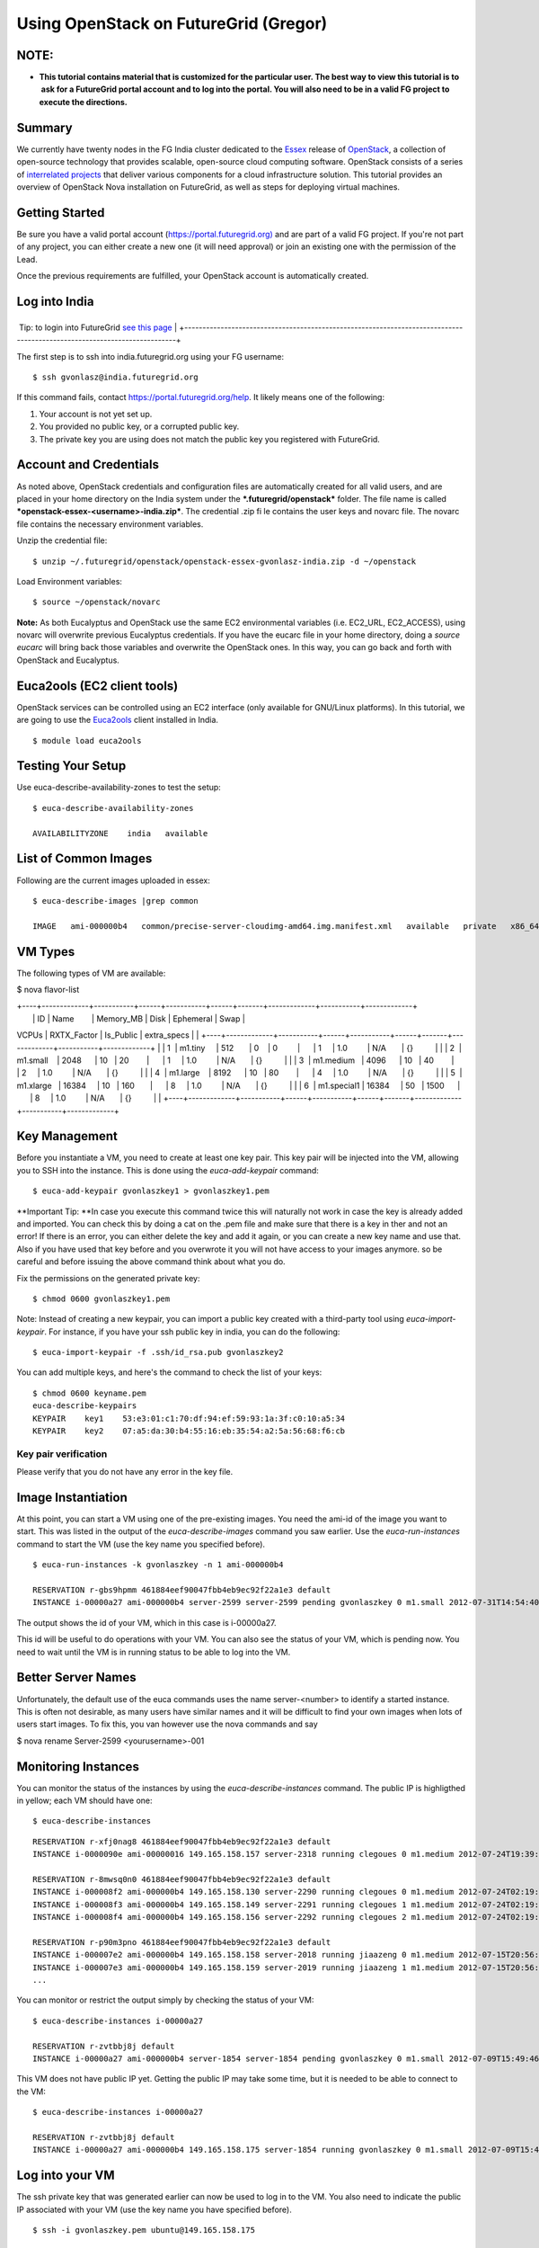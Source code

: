 **********************************************************************
Using OpenStack on FutureGrid (Gregor)
**********************************************************************


NOTE: 
======

-  **This tutorial contains material that is customized for the
   particular user. The best way to view this tutorial is to  ask for a
   FutureGrid portal account and to log into the portal. You will also
   need to be in a valid FG project to execute the directions.**

Summary
=======

We currently have twenty nodes in the FG India cluster dedicated to the
`Essex <http://www.openstack.org/software/essex/>`__ release of
`OpenStack <http://www.openstack.org>`__, a collection of open-source
technology that provides scalable, open-source cloud computing software.
OpenStack consists of a series of `interrelated
projects <http://www.openstack.org/software/>`__ that deliver various
components for a cloud infrastructure solution. This tutorial provides
an overview of OpenStack Nova installation on FutureGrid, as well as
steps for deploying virtual machines.

Getting Started
===============

Be sure you have a valid portal account
(`https://portal.futuregrid.org) <https://portal.futuregrid.org>`__ and
are part of a valid FG project. If you're not part of any project, you
can either create a new one (it will need approval) or join an existing
one with the permission of the Lead.

Once the previous requirements are fulfilled, your OpenStack account is
automatically created.

Log into India
==============

+-------------------------------------------------------------------------------------------------------------------------+
 Tip: to login into FutureGrid \ `see this page <https://portal.futuregrid.org/accessing-futuregrid-resources-ssh>`__   |
+-------------------------------------------------------------------------------------------------------------------------+

The first step is to ssh into india.futuregrid.org using your FG
username:

::

    $ ssh gvonlasz@india.futuregrid.org

If this command fails,
contact \ `https://portal.futuregrid.org/help <https://portal.futuregrid.org/help>`__. 
It likely means one of the following:

#. Your account is not yet set up.

#. You provided no public key, or a corrupted public key.

#. The private key you are using does not match the public key you
   registered with FutureGrid.

Account and Credentials
=======================

As noted above, OpenStack credentials and configuration files are
automatically created for all valid users, and are placed in your home
directory on the India system under the ***.futuregrid/openstack***
folder. The file name is called
***openstack-essex-<username>-india.zip***. The credential .zip file
contains the user keys and novarc file. The novarc file contains the
necessary environment variables.

Unzip the credential file:

::

    $ unzip ~/.futuregrid/openstack/openstack-essex-gvonlasz-india.zip -d ~/openstack

Load Environment variables:

::

    $ source ~/openstack/novarc

**Note:** As both Eucalyptus and OpenStack use the same EC2
environmental variables (i.e. EC2\_URL, EC2\_ACCESS), using novarc will
overwrite previous Eucalyptus credentials. If you have the eucarc file
in your home directory, doing a *source eucarc* will bring back those
variables and overwrite the OpenStack ones. In this way, you can go back
and forth with OpenStack and Eucalyptus.

Euca2ools (EC2 client tools)
============================

OpenStack services can be controlled using an EC2 interface (only
available for GNU/Linux platforms). In this tutorial, we are going to
use the \ `Euca2ools <http://www.eucalyptus.com/download/euca2ools>`__
client installed in India.

::

    $ module load euca2ools

Testing Your Setup
==================

Use euca-describe-availability-zones to test the setup:

::

    $ euca-describe-availability-zones 

    AVAILABILITYZONE    india   available

List of Common Images
=====================

Following are the current images uploaded in essex:

::

    $ euca-describe-images |grep common

    IMAGE   ami-000000b4   common/precise-server-cloudimg-amd64.img.manifest.xml   available   private   x86_64   machine   aki-000000b3   instance-store

VM Types
========

The following types of VM are available:

$ nova flavor-list

| +----+-------------+-----------+------+-----------+------+-------+-------------+-----------+-------------+
|  \| ID \| Name        \| Memory\_MB \| Disk \| Ephemeral \| Swap \|
VCPUs \| RXTX\_Factor \| Is\_Public \| extra\_specs \|
| 
+----+-------------+-----------+------+-----------+------+-------+-------------+-----------+-------------+
|  \| 1  \| m1.tiny     \| 512       \| 0    \| 0         \|      \|
1     \| 1.0         \| N/A       \| {}          \|
|  \| 2  \| m1.small    \| 2048      \| 10   \| 20        \|      \|
1     \| 1.0         \| N/A       \| {}          \|
|  \| 3  \| m1.medium   \| 4096      \| 10   \| 40        \|      \|
2     \| 1.0         \| N/A       \| {}          \|
|  \| 4  \| m1.large    \| 8192      \| 10   \| 80        \|      \|
4     \| 1.0         \| N/A       \| {}          \|
|  \| 5  \| m1.xlarge   \| 16384     \| 10   \| 160       \|      \|
8     \| 1.0         \| N/A       \| {}          \|
|  \| 6  \| m1.special1 \| 16384     \| 50   \| 1500      \|      \|
8     \| 1.0         \| N/A       \| {}          \|
| 
+----+-------------+-----------+------+-----------+------+-------+-------------+-----------+-------------+

Key Management
==============

Before you instantiate a VM, you need to create at least one key pair.
This key pair will be injected into the VM, allowing you to SSH into the
instance. This is done using the *euca-add-keypair* command:

::

    $ euca-add-keypair gvonlaszkey1 > gvonlaszkey1.pem

**Important Tip: **\ In case you execute this command twice this will
naturally not work in case the key is already added and imported. You
can check this by doing a cat on the .pem file and make sure that there
is a key in ther and not an error! If there is an error, you can either
delete the key and add it again, or you can create a new key name and
use that. Also if you have used that key before and you overwrote it you
will not have access to your images anymore. so be careful and before
issuing the above command think about what you do.

Fix the permissions on the generated private key:

::

    $ chmod 0600 gvonlaszkey1.pem

Note: Instead of creating a new keypair, you can import a public key
created with a third-party tool using *euca-import-keypair*. For
instance, if you have your ssh public key in india, you can do the
following:

::

    $ euca-import-keypair -f .ssh/id_rsa.pub gvonlaszkey2

You can add multiple keys, and here's the command to check the list of
your keys:

::

    $ chmod 0600 keyname.pem
    euca-describe-keypairs
    KEYPAIR    key1    53:e3:01:c1:70:df:94:ef:59:93:1a:3f:c0:10:a5:34
    KEYPAIR    key2    07:a5:da:30:b4:55:16:eb:35:54:a2:5a:56:68:f6:cb

::

Key pair verification
---------------------

Please verify that you do not have any error in the key file.

Image Instantiation
===================

At this point, you can start a VM using one of the pre-existing images.
You need the ami-id of the image you want to start. This was listed in
the output of the *euca-describe-images* command you saw earlier. Use
the *euca-run-instances* command to start the VM (use the key name you
specified before).

::

    $ euca-run-instances -k gvonlaszkey -n 1 ami-000000b4

    RESERVATION r-gbs9hpmm 461884eef90047fbb4eb9ec92f22a1e3 default
    INSTANCE i-00000a27 ami-000000b4 server-2599 server-2599 pending gvonlaszkey 0 m1.small 2012-07-31T14:54:40.000Z unknown zone

The output shows the id of your VM, which in this case is i-00000a27.

This id will be useful to do operations with your VM. You can also see
the status of your VM, which is pending now. You need to wait until the
VM is in running status to be able to log into the VM.

Better Server Names
===================

Unfortunately, the default use of the euca commands uses the name
server-<number> to identify a started instance. This is often not
desirable, as many users have similar names and it will be difficult to
find your own images when lots of users start images. To fix this, you
van however use the nova commands and say

$ nova rename Server-2599 <yourusername>-001

Monitoring Instances
====================

You can monitor the status of the instances by using the
*euca-describe-instances* command. The public IP is highligthed in
yellow; each VM should have one:

::

    $ euca-describe-instances

::

    RESERVATION r-xfj0nag8 461884eef90047fbb4eb9ec92f22a1e3 default
    INSTANCE i-0000090e ami-00000016 149.165.158.157 server-2318 running clegoues 0 m1.medium 2012-07-24T19:39:21.000Z india aki-00000014 ari-00000015

    RESERVATION r-8mwsq0n0 461884eef90047fbb4eb9ec92f22a1e3 default
    INSTANCE i-000008f2 ami-000000b4 149.165.158.130 server-2290 running clegoues 0 m1.medium 2012-07-24T02:19:38.000Z india aki-00000014 ari-00000015
    INSTANCE i-000008f3 ami-000000b4 149.165.158.149 server-2291 running clegoues 1 m1.medium 2012-07-24T02:19:38.000Z india aki-00000014 ari-00000015
    INSTANCE i-000008f4 ami-000000b4 149.165.158.156 server-2292 running clegoues 2 m1.medium 2012-07-24T02:19:39.000Z india aki-00000014 ari-00000015

    RESERVATION r-p90m3pno 461884eef90047fbb4eb9ec92f22a1e3 default
    INSTANCE i-000007e2 ami-000000b4 149.165.158.158 server-2018 running jiaazeng 0 m1.medium 2012-07-15T20:56:16.000Z india aki-00000026 
    INSTANCE i-000007e3 ami-000000b4 149.165.158.159 server-2019 running jiaazeng 1 m1.medium 2012-07-15T20:56:17.000Z india aki-00000026
    ...

You can monitor or restrict the output simply by checking the status of
your VM:

::

    $ euca-describe-instances i-00000a27

    RESERVATION r-zvtbbj8j default
    INSTANCE i-00000a27 ami-000000b4 server-1854 server-1854 pending gvonlaszkey 0 m1.small 2012-07-09T15:49:46.000Z  unknown zone aki-0000000e ari-0000000f

This VM does not have public IP yet. Getting the public IP may take some
time, but it is needed to be able to connect to the VM:

::

    $ euca-describe-instances i-00000a27

    RESERVATION r-zvtbbj8j default
    INSTANCE i-00000a27 ami-000000b4 149.165.158.175 server-1854 running gvonlaszkey 0 m1.small 2012-07-09T15:49:46.000Z  unknown zone aki-0000000e ari-0000000f

Log into your VM
================

The ssh private key that was generated earlier can now be used to log in
to the VM. You also need to indicate the public IP associated with your
VM (use the key name you have specified before).

::

    $ ssh -i gvonlaszkey.pem ubuntu@149.165.158.175

    $ ssh ubuntu@149.165.158.175 (for imported keys) 

Note: For some ubuntu images, log in with the user *ubuntu,* then
*sudo*.

Exit from the VM to continue with the tutorial.

::

    # exit

Making a snapshot with nova client
----------------------------------

You can make a snapshot of your instance:

::

    $ nova image-create <instance name> <snapshot name>
    $ euca-describe-images

Your snapshot will be listed at the end of the output, and it will be
available in 5 to 10 minutes. There's a bug that snapshots are created
as "snapshot" whatever you name it. So please remember the image ID.

Nova Volumes (Not available)
============================

Nova-volume provides persistent block storage compatible with Amazon’s
Elastic Block Store. The storage in the instances is non-persistent and
gets lost when the instance is terminated. Therefore, we need persistent
volumes to keep data generated during instance lifetime after the
instance is terminated. Volumes are accessed via iSCSI, although they
will appear as a new device in your VM.

List available Volumes
----------------------

You can see the available volumes by using the *euca-describe-volumes*
command:

::

    $  euca-describe-volumes

    VOLUME  vol-00000027  100  india  in-use  2012-06-06T21:39:47.000Z
               ATTACHMENT  vol-00000027  i-0000070f  /dev/vdc  attached 
    VOLUME  vol-00000028  50  india  available  2012-06-06T21:44:30.000Z
    VOLUME  vol-0000002a  30  india  available  2012-06-06T21:45:37.000Z

Create a Volume
---------------

Create a 1 GB volume in the India zone:

::

    $  euca-create-volume -s 1 -z india

    VOLUME  vol-00000031  1  india  creating  2012-07-10T15:15:47.244Z

Attach Volume
-------------

A volume can only be attached to one instance. Once the volume is
attached to a VM, *euca-describe-volumes* will show its status as
“attached”. 

Attach a volume to a running instance:

::

    $  euca-attach-volume -i i-00000a27 -d /dev/vdc vol-0000031

After this command is executed, an additional SCSI disk is created in
the instance. Although we specified the device, it may differ if that
device already exists (look into */dev* or */var/log/syslog* to find the
new device).

Using the new Disk
------------------

Log into the VM again (use the key name you specified before):

::

    $ ssh -i gvonlaszkey.pem ubuntu@149.165.158.175

Format the disk (skip this step if you want to reuse data stored):

::

    # mkfs /dev/vdc

Mount the disk:

::

    # mount /dev/vdc /mnt

You now have the new disk mounted in your system. In this way, you can
use it as a normal directory to store information. However, the
information stored there will be kept after you terminate the VM.

Exit from the VM to continue with the tutorial:

::

    # exit

Detach Volumes
--------------

Volumes are automatically detached when the instance is terminated.

To detach a volume:

::

    $  euca-detach-volume vol-00000031 

If you detach the volume while the instance is running, and with disk
mounted, it loses access to the disk. Thus, you need to make sure that
you umount (umount /mnt) the disk before you detach the volume. If you
terminate the instance, the volume is automatically detached.

Volume Snapshots
================

Snapshots are useful to create backups or replicate volumes in different
zones.

Create Snapshot
---------------

::

    $  euca-create-snapshot -d 'Testing snapshot' vol-00000027

    SNAPSHOT    snap-00000001    vol-00000027    creating    2012-07-16T14:22:21.728Z    0%    Testing snapshot

List Snapshot
-------------

::

    $  euca-describe-snapshots

    SNAPSHOT    snap-00000001    vol-00000027    available    2012-07-16T14:22:21.000Z    100%

Create Volume from Snapshot (not yet functional in OpenStack Essex)
-------------------------------------------------------------------

The snapshot must be in available status (100% completed). The new
volume can be bigger if desired, and you can also create this volume in
a different zone (*-z* option).

To create a 2 GB volume from snapshot:

::

    $  euca-create-volume -s 2 --snapshot snap-00000001 -z india

    VOLUME    vol-00000032    2    snap-00000001    india    creating    2012-07-16T14:47:07.916Z

Image Registration
==================

We will use an CentOS 5 image to test the image registration:

::

    $ wget i120/test-image/centos5.tgz

Uncompress and untar the archive:

::

    $ tar xvfz centos5.tgz

Bundle the image with a kernel and a ramdisk using the
*euca-bundle-image* command. In this example, we will use the KVM kernel
already registered. *euca-describe-images* returns the kernel and
ramdisk IDs that we need.

::

    $ euca-bundle-image -i centos5.img --kernel aki-0000000e --ramdisk ari-0000000f

::

    Checking image
    Encrypting image
    Splitting image...
    Part: centos5.img.part.00
    ...
    Part: centos5.img.part.35
    Generating manifest /tmp/centos5.img.manifest.xml

Use the generated manifest file to upload the image. You need to specify
a bucket name; it can be anything you want:

::

    $ euca-upload-bundle -b gvonlasz-bucket -m /tmp/centos5.img.manifest.xml

    Checking bucket: gvonlasz-bucket
    Creating bucket: gvonlasz-bucket
    Uploading manifest file
    Uploading part: centos5.img.part.00
    ...
    Uploading part: centos5.img.part.35

    Uploaded image as gvonlasz-bucket/centos5.img.manifest.xml

Register the upload image:

::

    $ euca-register gvonlasz-bucket/centos5.img.manifest.xml

    IMAGE  ami-00000033

The returned image ID can now be used to start instances
with\ *euca-run-instances* as described earlier. However, you cannot run
instances until the image is in available status. You can check the
status using \ *euca-describe-images*:

::

    $ euca-describe-instances ami00000033 IMAGE ami-00000033 gvonlasz-bucket/centos5.img.manifest.xml available private x86_64 machine aki-0000000e ari-0000000f instance-store

Delete your images
==================

::

    $ euca-deregister ami-00000033

Terminate your VMs
==================

::

    $ euca-terminate-instances i-00000a27

Limitations
===========

Our current installation has the following limitations. We are working
on finding a fix:

#. Instances cannot ping their own IP address from within the instance
   (it is pingable and reachable from the outside). The private IP
   (which can be found via ifconfig) is pingable.

   ubuntu@server-837:~$ ifconfig
    eth0      Link encap:Ethernet  HWaddr fa:16:3e:00:e5:2a 
              inet addr:10.1.2.16  Bcast:10.1.2.255 
   Mask:255.255.255.0
              inet6 addr: fe80::f816:3eff:fe00:e52a/64 Scope:Link
              UP BROADCAST RUNNING MULTICAST  MTU:1500  Metric:1
              RX packets:199 errors:0 dropped:0 overruns:0 frame:0
              TX packets:188 errors:0 dropped:0 overruns:0 carrier:0
              collisions:0 txqueuelen:1000
              RX bytes:32213 (32.2 KB)  TX bytes:21676 (21.6 KB)

   lo        Link encap:Local Loopback 
              inet addr:127.0.0.1  Mask:255.0.0.0
              inet6 addr: ::1/128 Scope:Host
              UP LOOPBACK RUNNING  MTU:16436  Metric:1
              RX packets:0 errors:0 dropped:0 overruns:0 frame:0
              TX packets:0 errors:0 dropped:0 overruns:0 carrier:0
              collisions:0 txqueuelen:0
              RX bytes:0 (0.0 B)  TX bytes:0 (0.0 B)

#. In Essex, each instance gets an internal DNS name.
   *euca-describe-instance* will show this name along with the public IP
   addresses. If you are building a cluster and need to communicate
   among all the nodes in the cluster, you will need to do so with these
   names or the private IP addresses:

   ubuntu@server-837:~$ ping server-716
    PING server-716.novalocal (10.1.2.10) 56(84) bytes of data.
    64 bytes from server-716.novalocal (10.1.2.10): icmp\_req=1 ttl=64
   time=5.06 ms
    ^C
    --- server-716.novalocal ping statistics ---
    1 packets transmitted, 1 received, 0% packet loss, time 0ms
    rtt min/avg/max/mdev = 5.062/5.062/5.062/0.000 ms
    ubuntu@server-837:~$ ping server-837
    PING server-837.novalocal (127.0.1.1) 56(84) bytes of data.
    64 bytes from server-837.novalocal (127.0.1.1): icmp\_req=1 ttl=64
   time=0.032 ms
    64 bytes from server-837.novalocal (127.0.1.1): icmp\_req=2 ttl=64
   time=0.018 ms

Troubleshooting:
================

Console output will provide you more details about the VM:

::

    $ euca-get-console-output <instanceId>

For any other issue, please submit a ticket.

